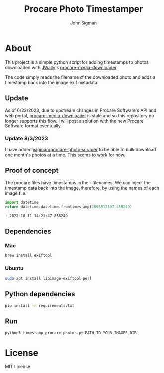 #+title: Procare Photo Timestamper
#+author: John Sigman
* About

This project is a simple python script for adding timestamps to photos downloaded with [[https://github.com/JWally][JWally]]'s [[https://github.com/JWally/procare-media-downloader][procare-media-downloader]].

The code simply reads the filename of the downloaded photo and adds a timestamp back into the image exif metadata.

** Update

As of 6/23/2023, due to upstream changes in Procare Software's API and web portal, [[https://github.com/JWally/procare-media-downloader][procare-media-downloader]] is stale and so this repository no longer supports this flow. I will post a solution with the new Procare Software format eventually.

*** Update 8/3/2023

I have added [[https://github.com/jsigman/procare-photo-scraper][jsigman/procare-photo-scraper]] to be able to bulk download one month's photos at a time. This seems to work for now.

** Proof of concept

The procare files have timestamps in their filenames. We can inject the timestamp data back into the image, therefore, by using the names of each image file.

#+begin_src python
import datetime
return datetime.datetime.fromtimestamp(1665512507.858249)
#+end_src

#+begin_src console
: 2022-10-11 14:21:47.858249
#+end_src

** Dependencies

*** Mac
#+begin_src bash
brew install exiftool
#+end_src

*** Ubuntu
#+begin_src bash
sudo apt install libimage-exiftool-perl
#+end_src

** Python dependencies
#+begin_src bash
pip install -r requirements.txt
#+end_src

** Run
#+begin_src bash
python3 timestamp_procare_photos.py PATH_TO_YOUR_IMAGES_DIR
#+end_src

* License
MIT License

